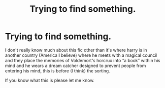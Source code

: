 #+TITLE: Trying to find something.

* Trying to find something.
:PROPERTIES:
:Author: Shadow_3324
:Score: 3
:DateUnix: 1548668301.0
:DateShort: 2019-Jan-28
:FlairText: Fic Search
:END:
I don't really know much about this fic other than it's where harry is in another country (America I believe) where he meets with a magical council and they place the memories of Voldemort's horcrux into “a book” within his mind and he wears a dream catcher designed to prevent people from entering his mind, this is before (I think) the sorting.

If you know what this is please let me know.


